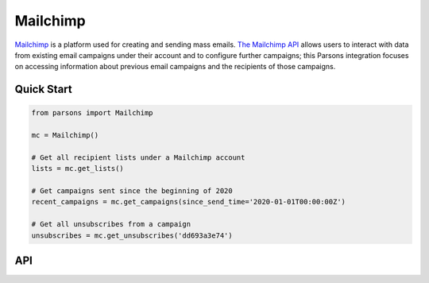 Mailchimp
=========

`Mailchimp <https://www.mailchimp.com>`_ is a platform used for creating and sending mass emails.
`The Mailchimp API <https://developers.braintreepayments.com/>`_ allows users to interact with data from existing
email campaigns under their account and to configure further campaigns; this Parsons integration focuses on accessing
information about previous email campaigns and the recipients of those campaigns.

***********
Quick Start
***********

.. code-block:: python

	from parsons import Mailchimp

	mc = Mailchimp()

        # Get all recipient lists under a Mailchimp account
        lists = mc.get_lists()

	# Get campaigns sent since the beginning of 2020
        recent_campaigns = mc.get_campaigns(since_send_time='2020-01-01T00:00:00Z')

	# Get all unsubscribes from a campaign
        unsubscribes = mc.get_unsubscribes('dd693a3e74')

***
API
***
.. autoclass :: parsons.mailchimp.Mailchimp
   :inherited-members:
